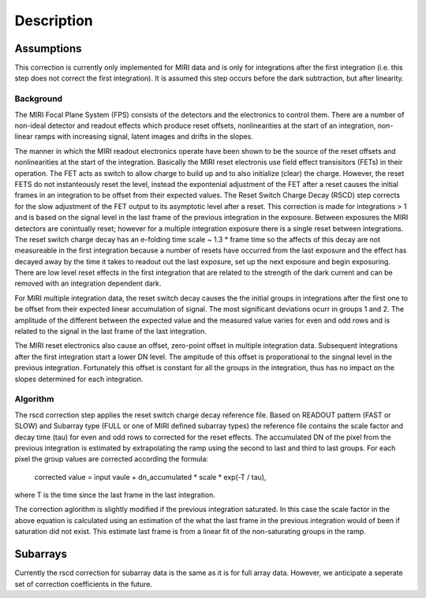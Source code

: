 
Description
===========

Assumptions
-----------
This correction is currently only implemented for MIRI data and is only for integrations
after the first integration (i.e. this step does not correct the first integration).
It is assumed this step occurs before the dark subtraction, but after linearity.

Background
__________

The MIRI Focal Plane System (FPS) consists of the detectors and the electronics to control them.
There are a number of non-ideal detector and readout effects which produce reset offsets,
nonlinearities at the start of an integration, non-linear ramps with increasing signal,
latent images and drifts in the slopes. 

The manner in which the MIRI readout electronics operate have been
shown to be the source of the reset offsets and nonlinearities at the start of the integration.
Basically the MIRI reset electronis use field effect transisitors (FETs) in their operation.  The FET acts as switch
to allow charge to build up and to also initialize (clear) the charge. However, the reset FETS do not instanteously
reset the level, instead the expontenial adjustment of the  FET after a reset causes the initial frames in an integration
to be offset from their expected values.  The Reset Switch Charge Decay (RSCD) step corrects for the slow adjustment of the
FET output to its asymptotic level after a reset. This correction is made for integrations > 1 and is based on the signal
level in the last frame of the previous integration in the exposure. Between exposures the MIRI detectors
are conintually reset; however for a multiple integration exposure there is a single reset between integrations.
The reset switch charge decay has an e-folding time scale ~ 1.3 * frame time so the affects of this decay are
not measureable in the first integration  because a number of resets have occurred from the last exposure and
the effect has decayed away by the time it takes to  readout out the last exposure, set up the next exposure and begin
exposuring. There are low level reset effects in the first integration that are related to the strength of the dark
current and can be removed with an integration dependent dark.


For MIRI multiple integration data, the reset switch decay causes the
the initial groups  in  integrations after the first one  to be offset from
their expected  linear accumulation of signal.
The most significant deviations ocurr in groups 1 and 2. The amplitude of the different between the expected value
and the measured value varies for even and odd rows and is related to the signal in the last frame of the last integration.

The MIRI reset electronics also cause an offset, zero-point offset in multiple integration data. Subsequent integrations after
the first integration start a lower DN level. The ampitude of this offset is proporational
to the singnal level in the previous integration. Fortunately this offset is constant for all the groups in the integration,
thus has no impact on the slopes determined for each integration.




Algorithm
_________
The rscd correction step applies the reset switch charge decay reference file. Based on READOUT pattern
(FAST or SLOW) and  Subarray type (FULL or one of MIRI defined subarray types) the reference file contains
the scale factor and decay time (tau)  for even and odd rows to corrected for the reset effects. The
accumulated DN of the pixel  from the previous integration is estimated by extrapolating the ramp using the second to last 
and third to last groups. For each pixel the group values are corrected according the formula:

    corrected value = input vaule + dn_accumulated * scale * exp(-T / tau),

where T is the time since the last frame in the last integration.

The correction aglorithm is slightly modified if the previous integration saturated. In this case the scale factor 
in the above equation is calculated using an estimation of the what the last frame in the previous integration
would of been if saturation did not exist. This estimate last frame is from a linear fit of the non-saturating
groups in the ramp. 
 

Subarrays
----------

Currently the rscd correction for subarray data is the same as it is for full array data. However,
we anticipate a seperate set of correction coefficients in the future.
